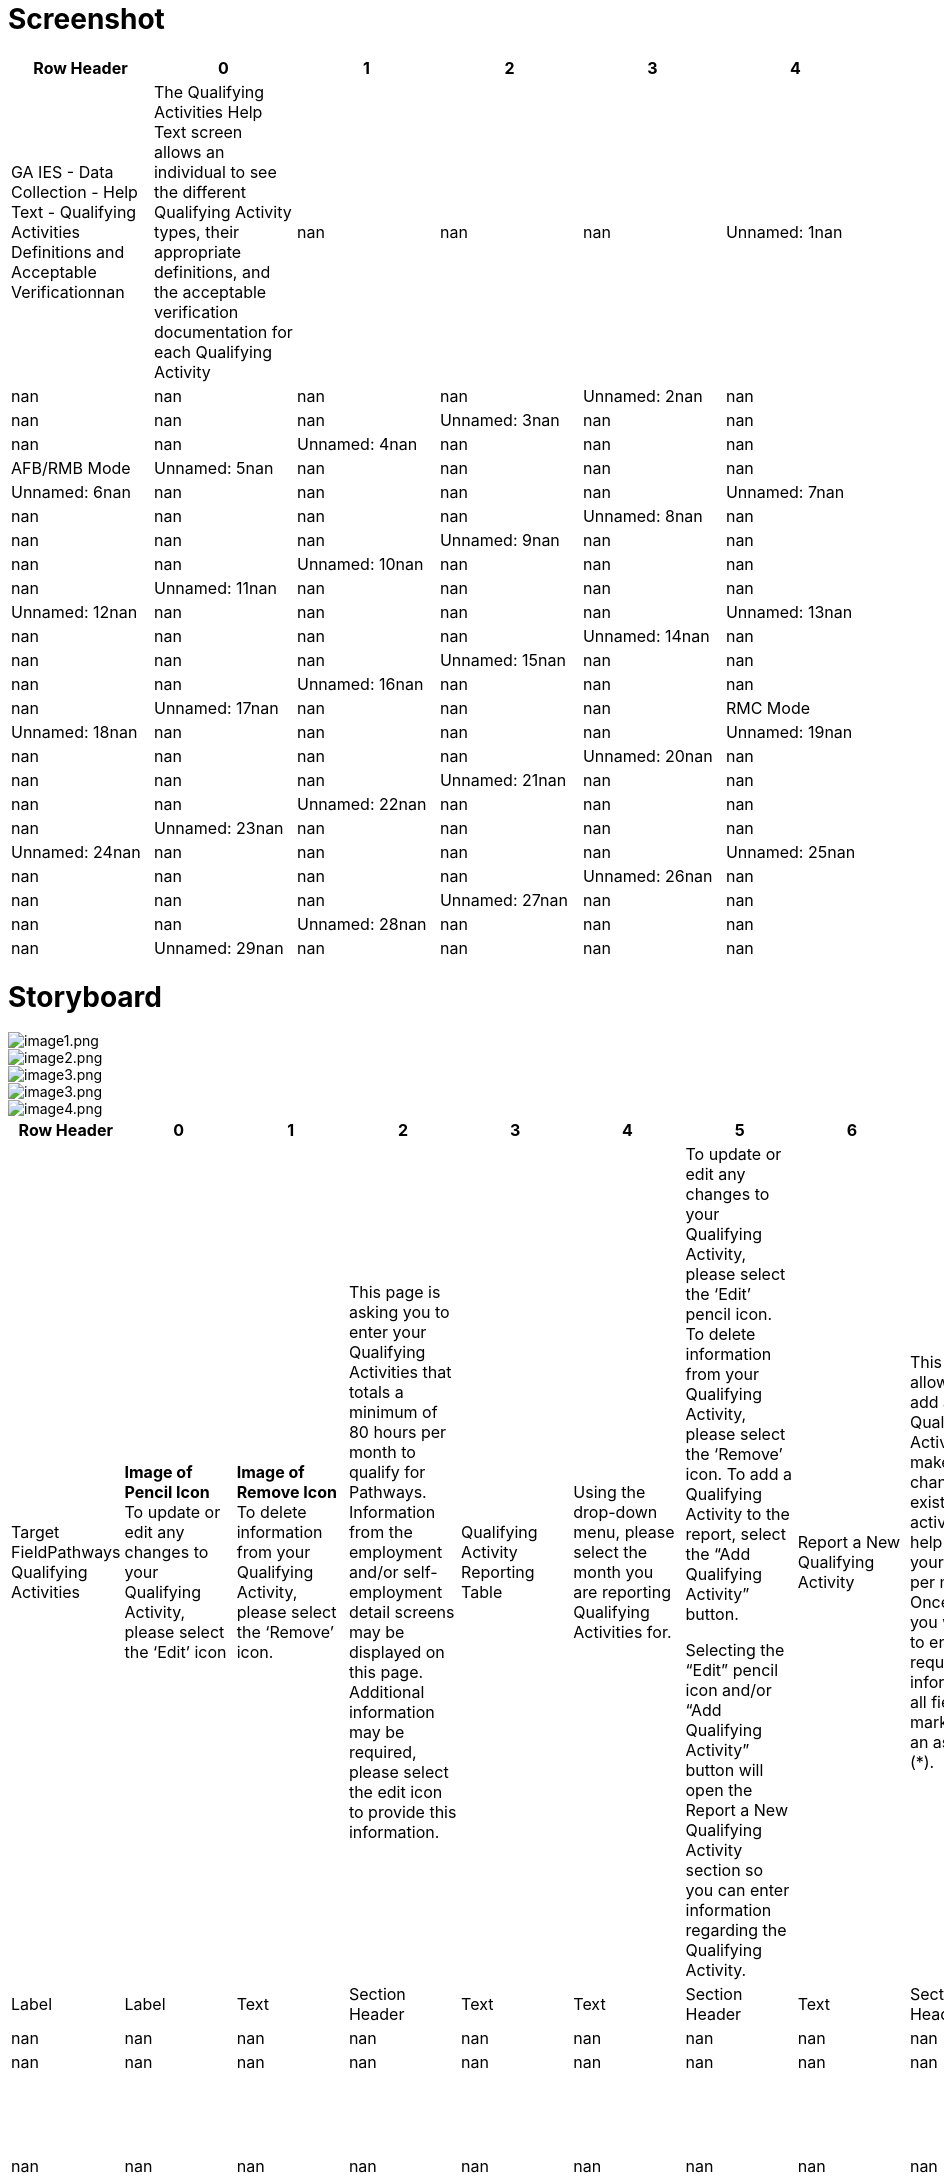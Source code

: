 # Screenshot

[cols="auto", options="header"]
|===
| Row Header | 0 | 1 | 2 | 3 | 4
| GA IES - Data Collection - Help Text - Qualifying Activities Definitions and Acceptable Verificationnan | The Qualifying Activities Help Text screen allows an individual to see the different Qualifying Activity types, their appropriate definitions, and the acceptable verification documentation for each Qualifying Activity | nan | nan | nan
| Unnamed: 1nan | nan | nan | nan | nan
| Unnamed: 2nan | nan | nan | nan | nan
| Unnamed: 3nan | nan | nan | nan | nan
| Unnamed: 4nan | nan | nan | nan | AFB/RMB Mode
| Unnamed: 5nan | nan | nan | nan | nan
| Unnamed: 6nan | nan | nan | nan | nan
| Unnamed: 7nan | nan | nan | nan | nan
| Unnamed: 8nan | nan | nan | nan | nan
| Unnamed: 9nan | nan | nan | nan | nan
| Unnamed: 10nan | nan | nan | nan | nan
| Unnamed: 11nan | nan | nan | nan | nan
| Unnamed: 12nan | nan | nan | nan | nan
| Unnamed: 13nan | nan | nan | nan | nan
| Unnamed: 14nan | nan | nan | nan | nan
| Unnamed: 15nan | nan | nan | nan | nan
| Unnamed: 16nan | nan | nan | nan | nan
| Unnamed: 17nan | nan | nan | nan | RMC Mode
| Unnamed: 18nan | nan | nan | nan | nan
| Unnamed: 19nan | nan | nan | nan | nan
| Unnamed: 20nan | nan | nan | nan | nan
| Unnamed: 21nan | nan | nan | nan | nan
| Unnamed: 22nan | nan | nan | nan | nan
| Unnamed: 23nan | nan | nan | nan | nan
| Unnamed: 24nan | nan | nan | nan | nan
| Unnamed: 25nan | nan | nan | nan | nan
| Unnamed: 26nan | nan | nan | nan | nan
| Unnamed: 27nan | nan | nan | nan | nan
| Unnamed: 28nan | nan | nan | nan | nan
| Unnamed: 29nan | nan | nan | nan | nan
| Unnamed: 30nan | nan | nan | nan | All Modes
|===

# Storyboard

image::extracted_images/image1.png[image1.png]

image::extracted_images/image2.png[image2.png]

image::extracted_images/image3.png[image3.png]

image::extracted_images/image3.png[image3.png]

image::extracted_images/image4.png[image4.png]

[cols="auto", options="header"]
|===
| Row Header | 0 | 1 | 2 | 3 | 4 | 5 | 6 | 7 | 8 | 9 | 10 | 11 | 12 | 13 | 14 | 15 | 16 | 17 | 18 | 19 | 20 | 21 | 22 | 23 | 24 | 25 | 26 | 27 | 28 | 29 | 30 | 31 | 32 | 33 | 34 | 35 | 36 | 37
| Target FieldPathways Qualifying Activities | *Image of Pencil Icon* To update or edit any changes to your Qualifying Activity, please select the ‘Edit’ icon | *Image of Remove Icon* To delete information from your Qualifying Activity, please select the ‘Remove’ icon. | This page is asking you to enter your Qualifying Activities that totals a minimum of 80 hours per month to qualify for Pathways. Information from the employment and/or self-employment detail screens may be displayed on this page. Additional information may be required, please select the edit icon to provide this information. | Qualifying Activity Reporting Table | Using the drop-down menu, please select the month you are reporting Qualifying Activities for. ​ | To update or edit any changes to your Qualifying Activity, please select the ‘Edit’ pencil icon. To delete information from your Qualifying Activity, please select the ‘Remove’ icon.  To add a Qualifying Activity to the report, select the “Add Qualifying Activity” button. 

Selecting the “Edit” pencil icon and/or “Add Qualifying Activity” button will open the Report a New Qualifying Activity section so you can enter information regarding the Qualifying Activity. ​ | Report a New Qualifying Activity​ | This option allows you to add a new Qualifying Activity or make changes to an existing activity to help meet your 80 hours per month.  Once opened you will need to enter required information in all fields marked with an asterisk (*).​ | Documentation​ | When the Qualifying Activity of Enrollment in an Institution of Higher Education, Vocational Education Training or GVRA Enrollment is selected, a consent question will appear for interfaces. A selection of “Yes” or “No” is required.​ | Document Upload​ | A field appears to upload verification documents to support related Qualifying Activities. Select the upload box to start the upload process.​ | Save Activity​ | Select this button to save your changed or newly entered Qualifying Activities.​ | Previous, Save & Exit, Next​ | Upon selecting Next, you are directed to the HIPAA Notice of Privacy. ​
Upon selecting Save & Exit, you will save the details previously entered on the application and exit the application.​
Upon selecting Previous, you are directed to the Pathways Medical Assistance Contract page. ​ | The below table lists the acceptable types of Qualifying Activities and verification documents | Qualifying Activity | Definition | Verification | Employment
•	Includes full and part-time work | • Pay stubs
• Written statement from source/employer
• Gross earnings (if hourly pay is known)
• Timesheet | Self-Employment
•	Some examples include but are not limited to owning one’s own business, cutting grass, collecting cans for recycling, babysitting, selling food items, taxi/food delivery service, etc. | •  Signed Standardized Work/Participation Calendar from member indicating hours engaged. Member may fill in a standardized worksheet template indicating total weekly hours worked per client/activity; OR submit a snapshot of their actual work calendar from the reporting month (e.g. Photo of ledger of appointments or screenshot of calendar with work activities) | On-the-job Training
•	Training given to a paid employee while he/she is working on the job. | • Statement from supervisor sponsoring the OJT | Job Readiness
•	Activities directly related to preparation for employment.  Some examples include but are not limited to life-skills training, GED course enrollment, resume building, and habilitation or rehabilitation activities, including substance use disorder treatment. Rehabilitation activities must be determined to be necessary and documented by a qualified medical professional.
Job Readiness-Skilled Nursing Facility and Job Readiness-Hospital Stay
•	An inpatient hospital stay/short-term skilled nursing facility (SNF) stay is considered a habilitation or rehabilitation activity under job readiness only at initial application. For each day of an inpatient hospital stay/SNF stay, an applicant may claim 4 hours towards their monthly Qualifying Activities requirement. | • Signed statement from Recognized Agency or Community Resource indicating hours engaged. (Recognized agencies include Georgia Department of Labor Career Center, Workforce Development Board, Georgia Vocational Rehabilitation Agency, Goodwill, and other agencies as authorized by the State)
• Signed statement from habilitation/rehabilitation institution verifying hours in last four weeks
 | Community Service
•	Approved community service programs are limited to projects that serve a useful community purpose in fields such as health, social service, environmental protection, education, urban and rural redevelopment, welfare, recreation, public facilities, public safety, and childcare.
Community Service-Relative Caregiving
•	This is when an individual is providing relative caregiving services also known as Structured Family Caregiving within Elderly Disabled Waiver Program (EDWP), Community Care Service Program (CCSP), or Service Options Using Resources in a Community Environment (SOURCE). If you are providing care with two or more providers, please enter a qualifying activity record for each provider. | • Signed Standardized Work/Participation Calendar 
• Signed statement on organization letterhead from supervisor verifying hours
• Provider Statement/Letter
• Pay Stubs | Vocational Education Training
•	Organized educational programs that prepare individuals for employment in current or emerging occupations. Course hour requirements for vocational education training shall be determined by the Department of Community Health (DCH). | • Official course enrollment for the current semester from the Office of the Registrar
• Copy of class schedule for the current semester | Enrollment in an Institution of Higher Education
•	The student's workload may include any combination of courses, work, research, or special studies that the institution considers contributing to the individual’s full-time status. | • Official course enrollment for the current semester from the Office of the Registrar
• Copy of class schedule for the current semester
 | Enrollment and active engagement in the Georgia Vocational Rehabilitation Agency (GVRA) Vocational Rehabilitation Program | • Signed statement from GVRA, dated within four weeks of submission by the applicant
• Enrollment letter dated within 4 weeks of submission by the applicant | Close Window
| Target TypeScreen | Label | Label | Text | Section Header | Text | Text | Section Header | Text | Section Header | Text | Section Header | Text | Section Header | Text | Section Header | Text | Section Header | Label | Label | Label | Label | Label | Label | Label | Label | Label | Label | Label | Label | Label | Label | Label | Label | Label | Label | Label | Button
| Formatnan | nan | nan | nan | nan | nan | nan | nan | nan | nan | nan | nan | nan | nan | nan | nan | nan | nan | nan | nan | nan | nan | nan | nan | nan | nan | nan | nan | nan | nan | nan | nan | nan | nan | nan | nan | nan | Button
| Mandatorynan | nan | nan | nan | nan | nan | nan | nan | nan | nan | nan | nan | nan | nan | nan | nan | nan | nan | nan | nan | nan | nan | nan | nan | nan | nan | nan | nan | nan | nan | nan | nan | nan | nan | nan | nan | nan | nan
| Hover/Help Textnan | nan | nan | nan | nan | nan | nan | nan | nan | nan | nan | nan | nan | nan | nan | nan | nan | nan | nan | nan | nan | nan | nan | nan | nan | nan | nan | nan | nan | nan | nan | nan | nan | nan | nan | nan | nan | nan
| Display RuleIn the Qualifying Activity Hours screen, there is an Information Icon that is displayed in the description. If the Information Icon is clicked, this window will appear. | nan | nan | nan | nan | Only display this in RMC mode. | nan | nan | nan | nan | nan | nan | nan | nan | nan | nan | nan | nan | nan | nan | nan | nan | nan | nan | nan | nan | nan | nan | nan | nan | nan | nan | nan | nan | nan | nan | nan | nan
| Default Valuenan | nan | nan | nan | nan | nan | nan | nan | nan | nan | nan | nan | nan | nan | nan | nan | nan | nan | nan | nan | nan | nan | nan | nan | nan | nan | nan | nan | nan | nan | nan | nan | nan | nan | nan | nan | nan | nan
| Reference Table Namenan | nan | nan | nan | nan | nan | nan | nan | nan | nan | nan | nan | nan | nan | nan | nan | nan | nan | nan | nan | nan | nan | nan | nan | nan | nan | nan | nan | nan | nan | nan | nan | nan | nan | nan | nan | nan | nan
| Event/Business Logicnan | nan | nan | nan | nan | nan | nan | nan | nan | nan | nan | nan | nan | nan | nan | nan | nan | nan | nan | nan | nan | nan | nan | nan | nan | nan | nan | nan | nan | nan | nan | nan | nan | nan | nan | nan | nan | On click this Help Screen window will close and the individual will be able to report their qualifying activity hours
| Validation Conditionnan | nan | nan | nan | nan | nan | nan | nan | nan | nan | nan | nan | nan | nan | nan | nan | nan | nan | nan | nan | nan | nan | nan | nan | nan | nan | nan | nan | nan | nan | nan | nan | nan | nan | nan | nan | nan | nan
| Validation IDnan | nan | nan | nan | nan | nan | nan | nan | nan | nan | nan | nan | nan | nan | nan | nan | nan | nan | nan | nan | nan | nan | nan | nan | nan | nan | nan | nan | nan | nan | nan | nan | nan | nan | nan | nan | nan | nan
| Open Questionsnan | nan | nan | nan | nan | nan | nan | nan | nan | nan | nan | nan | nan | nan | nan | nan | nan | nan | nan | nan | nan | nan | nan | nan | nan | nan | nan | nan | nan | nan | nan | nan | nan | nan | nan | nan | nan | nan
| StatusAdd | Add | Add | Add | Add | Add | Add | Add | Add | Add | Add | Add | Add | Add | Add | Add | Add | Add | Add | Add | Add | Add | Add | Add | Add | Add | Add | Add | Add | Add | Add | Add | Add | Add | Add | Add | Add | Add
| MAGIYes | Yes | Yes | Yes | Yes | Yes | Yes | Yes | Yes | Yes | Yes | Yes | Yes | Yes | Yes | Yes | Yes | Yes | Yes | Yes | Yes | Yes | Yes | Yes | Yes | Yes | Yes | Yes | Yes | Yes | Yes | Yes | Yes | Yes | Yes | Yes | Yes | Yes
| Medicaidnan | nan | nan | nan | nan | nan | nan | nan | nan | nan | nan | nan | nan | nan | nan | nan | nan | nan | nan | nan | nan | nan | nan | nan | nan | nan | nan | nan | nan | nan | nan | nan | nan | nan | nan | nan | nan | nan
| PeachCarenan | nan | nan | nan | nan | nan | nan | nan | nan | nan | nan | nan | nan | nan | nan | nan | nan | nan | nan | nan | nan | nan | nan | nan | nan | nan | nan | nan | nan | nan | nan | nan | nan | nan | nan | nan | nan | nan
| Food Stampsnan | nan | nan | nan | nan | nan | nan | nan | nan | nan | nan | nan | nan | nan | nan | nan | nan | nan | nan | nan | nan | nan | nan | nan | nan | nan | nan | nan | nan | nan | nan | nan | nan | nan | nan | nan | nan | nan
| TANFnan | nan | nan | nan | nan | nan | nan | nan | nan | nan | nan | nan | nan | nan | nan | nan | nan | nan | nan | nan | nan | nan | nan | nan | nan | nan | nan | nan | nan | nan | nan | nan | nan | nan | nan | nan | nan | nan
| LIHEAPnan | nan | nan | nan | nan | nan | nan | nan | nan | nan | nan | nan | nan | nan | nan | nan | nan | nan | nan | nan | nan | nan | nan | nan | nan | nan | nan | nan | nan | nan | nan | nan | nan | nan | nan | nan | nan | nan
| Child Carenan | nan | nan | nan | nan | nan | nan | nan | nan | nan | nan | nan | nan | nan | nan | nan | nan | nan | nan | nan | nan | nan | nan | nan | nan | nan | nan | nan | nan | nan | nan | nan | nan | nan | nan | nan | nan | nan
| WICnan | nan | nan | nan | nan | nan | nan | nan | nan | nan | nan | nan | nan | nan | nan | nan | nan | nan | nan | nan | nan | nan | nan | nan | nan | nan | nan | nan | nan | nan | nan | nan | nan | nan | nan | nan | nan | nan
| Table NameCP_DPLY_TXT | CP_DPLY_TXT | CP_DPLY_TXT | CP_DPLY_TXT | CP_DPLY_TXT | CP_DPLY_TXT | CP_DPLY_TXT | CP_DPLY_TXT | CP_DPLY_TXT | CP_DPLY_TXT | CP_DPLY_TXT | CP_DPLY_TXT | CP_DPLY_TXT | CP_DPLY_TXT | CP_DPLY_TXT | CP_DPLY_TXT | CP_DPLY_TXT | CP_DPLY_TXT | CP_DPLY_TXT | CP_DPLY_TXT | CP_DPLY_TXT | CP_DPLY_TXT | CP_DPLY_TXT | CP_DPLY_TXT | CP_DPLY_TXT | CP_DPLY_TXT | CP_DPLY_TXT | CP_DPLY_TXT | CP_DPLY_TXT | CP_DPLY_TXT | CP_DPLY_TXT | CP_DPLY_TXT | CP_DPLY_TXT | CP_DPLY_TXT | CP_DPLY_TXT | CP_DPLY_TXT | CP_DPLY_TXT | CP_DPLY_TXT
| Column NameTXT_ID | TXT_ID | TXT_ID | TXT_ID | TXT_ID | TXT_ID | TXT_ID | TXT_ID | TXT_ID | TXT_ID | TXT_ID | TXT_ID | TXT_ID | TXT_ID | TXT_ID | TXT_ID | TXT_ID | TXT_ID | TXT_ID | TXT_ID | TXT_ID | TXT_ID | TXT_ID | TXT_ID | TXT_ID | TXT_ID | TXT_ID | TXT_ID | TXT_ID | TXT_ID | TXT_ID | TXT_ID | TXT_ID | TXT_ID | TXT_ID | TXT_ID | TXT_ID | TXT_ID
| JSP NameABQualifyingHelpText.jsp | ABQualifyingHelpText.jsp | ABQualifyingHelpText.jsp | ABQualifyingHelpText.jsp | ABQualifyingHelpText.jsp | ABQualifyingHelpText.jsp | ABQualifyingHelpText.jsp | ABQualifyingHelpText.jsp | ABQualifyingHelpText.jsp | ABQualifyingHelpText.jsp | ABQualifyingHelpText.jsp | ABQualifyingHelpText.jsp | ABQualifyingHelpText.jsp | ABQualifyingHelpText.jsp | ABQualifyingHelpText.jsp | ABQualifyingHelpText.jsp | ABQualifyingHelpText.jsp | ABQualifyingHelpText.jsp | ABQualifyingHelpText.jsp | ABQualifyingHelpText.jsp | ABQualifyingHelpText.jsp | ABQualifyingHelpText.jsp | ABQualifyingHelpText.jsp | ABQualifyingHelpText.jsp | ABQualifyingHelpText.jsp | ABQualifyingHelpText.jsp | ABQualifyingHelpText.jsp | ABQualifyingHelpText.jsp | ABQualifyingHelpText.jsp | ABQualifyingHelpText.jsp | ABQualifyingHelpText.jsp | ABQualifyingHelpText.jsp | ABQualifyingHelpText.jsp | ABQualifyingHelpText.jsp | ABQualifyingHelpText.jsp | ABQualifyingHelpText.jsp | ABQualifyingHelpText.jsp | ABQualifyingHelpText.jsp
|===

# Validation Error Messages

[cols="auto", options="header"]
|===
| Row Header | 0
| Validation IDnan
| Validation Descriptionnan
| TypeError
|===

# CodeTable

[cols="auto", options="header"]
|===
| Row Header | 0 | 1 | 2 | 3 | 4 | 5 | 6 | 7 | 8 | 9 | 10 | 11 | 12 | 13 | 14 | 15 | 16 | 17 | 18 | 19 | 20 | 21 | 22 | 23 | 24 | 25 | 26 | 27 | 28 | 29 | 30 | 31 | 32 | 33 | 34 | 35 | 36 | 37 | 38 | 39 | 40 | 41 | 42 | 43 | 44 | 45 | 46 | 47 | 48 | 49 | 50 | 51 | 52 | 53 | 54 | 55 | 56 | 57 | 58 | 59 | 60
| Reference Table NameEDUVERIFICATION | EDUVERIFICATION | EDUVERIFICATION | EDUVERIFICATION | EDUVERIFICATION | EDUVERIFICATION | ENROLLSTATUS | ENROLLSTATUS | ENROLLSTATUS | ENROLLSTATUS | YESNO | YESNO | EDUINSTITYPE | EDUINSTITYPE | EDUINSTITYPE | EDUINSTITYPE | EDUINSTITYPE | EDUINSTITYPE | EDUINSTITYPE | EDUINSTITYPE | EDUINSTITYPE | EDUINSTITYPE | EDUINSTITYPE | EDUINSTITYPE | STUDENTFITVRF | STUDENTFITVRF | STUDENTFITVRF | STUDENTFITVRF | STUDENTFITVRF | STUDENTFITVRF | HSGRADSTATUS | HSGRADSTATUS | HSGRADSTATUS | HIGHESTLEVELEDU | HIGHESTLEVELEDU | HIGHESTLEVELEDU | HIGHESTLEVELEDU | HIGHESTLEVELEDU | HIGHESTLEVELEDU | HIGHESTLEVELEDU | HIGHESTLEVELEDU | HIGHESTLEVELEDU | HIGHESTLEVELEDU | HIGHESTLEVELEDU | HIGHESTLEVELEDU | HIGHESTLEVELEDU | HIGHESTLEVELEDU | HIGHESTLEVELEDU | HIGHESTLEVELEDU | HIGHESTLEVELEDU | HIGHESTLEVELEDU | HIGHESTLEVELEDU | HIGHESTLEVELEDU | HIGHESTLEVELEDU | EDUVERIFICATION | EDUVERIFICATION | EDUVERIFICATION | EDUVERIFICATION | EDUVERIFICATION | EDUVERIFICATION | EDUVERIFICATION
| CodeCV | CS | CC | BS | BA | AA | UK | NR | HT | FT | Y | N | VO | TR | TC | PS | OT | MS | HS | HM | GD | EL | CL | CC | VO | OT | NV | DB | CV | CS | UK | NG | GR | AA | BA | G1 | G2 | G3 | G4 | G5 | G6 | G7 | G8 | G9 | HI | HS | JU | K1 | NO | PK | SC | SE | SO | UK | TR | SS | OT | NV | MR | HS | DD
| DescriptionConversion | Client Statement | Collateral Contact | BS Degree Seen | BA Degree Seen | AA Degree Seen | Unknown | Not Enrolled | Half-time | Full-time | YES | NO | Vocational | Trade School | Technical | Business School | Other | Middle School | High School | Home Schooling | GED Program | Elementary | College or University | Community College or Junior College | Visual observation | Other | Not Verified/Questionable | Receipt/proof of disability benefits | Conversion | Certified doctor/psychologist statement | Unknown | Not Graduated | Graduated/GED | 2 yr Degree | 4 yr Degree | 1st Grade | 2nd Grade | 3rd Grade | 4th Grade | 5th Grade | 6th Grade | 7th Grade | 8th Grade | 9th Grade | Post 4 yr Degree | Head Start | 11th Grade | Kindergarten | No Formal Education | Pre-Kindergarten | Some College, Not Graduated | 12th Grade or GED Completed | 10th Grade | Unknown | Transcript | School Statement | Other Acceptable | Not Verified/Questionable | Military Record | High School Diploma | Doctorate Degree Seen
|===

# ChimesCodeTable

[cols="auto", options="header"]
|===
| Row Header | 0 | 1 | 2 | 3 | 4 | 5 | 6 | 7
| Reference Table NameCHM_STUDENT_STATUS_CODES | CHM_STUDENT_STATUS_CODES | CHM_STUDENT_STATUS_CODES | CHM_STUDENT_STATUS_CODES | CHM_STUDENT_STATUS_CODES | CHM_STUDENT_STATUS_CODES | CHM_STUDENT_STATUS_CODES | CHM_STUDENT_STATUS_CODES
| Code7GT12 | 7LT12 | CGT8 | CLT8 | K6 | NAS | TGT12 | TLT12
| DescriptionAttending Grades 7-12 > 12 hrs/wk | Attending Grades 7-12 <= 12 hrs/wk | Attending College > 8 hrs/wk | Attending College <= 8 hrs/wk | Attending Grades K-6 | Not Attending School | Attending Training Course > 12 hrs/wk | Attending Training Course <= 12 hrs/wk
|===

# HelpText

[cols="auto", options="header"]
|===
| Row Header | 0 | 1 | 2 | 3 | 4 | 5 | 6 | 7 | 8 | 9 | 10 | 11 | 12 | 13 | 14 | 15
| Target Columnnan | PI Name | Case # | Case Action | Name | Individual # | End Date | Status | H.S. Diploma required? | Type of Educational Institution | Enrolled in training program? | Enrolled in a program or work study? | Individual education plan approved? | Will the curriculum lead to a high school diploma or GED? | Able To Work? | If No, Verification
| Page/Field DescriptionEducation - Details | Case Name | Case # | Case Action | Name | Individual # | End Date | Status | H.S. Diploma required | Type of Educational Institution | Enrolled in training program | Enrolled In program or work study | Individual education plan approved | Will the curriculum lead to a high school diploma or GED | Able To Work | If No, Verification
| Help textThe Education - Details page is used to enter the educational record of individuals between 6 and 59 years of age. This page contains five sections: Individual Information, Dates, Age Information, High School Graduation Information and Educational Details.~~{Note}: Education level is required for several assistance programs and is needed to determine LIF eligibility for 18 and 19 year old dependents. Education level and status is required at this point, as it is unknown what MA might be approved, and what group members may be mandatory and require this information to correctly determine whether this individual is included or excluded from the Medicaid group. For non-requesting individuals, unknown" may be selected. This should not  however  hold up MA benefits.~~{Individual Information}: This section displays the name and individual number of a person whose educational record is being entered  updated or viewed.~~{Dates}: This section is used to enter the Circumstances Start/Change Date  Reported On  Date Client Became Aware and Verification Received On dates These are all required fields.~~{Age Information}: This section displays the date of birth and age of the individuals.~~{High School Graduation Information}: This section is used to enter information about the individual's high school status. The Status field is required.~~{Education Details}: This section is used to enter information about the individual's overall educational status. Highest level of Education Completed  Enrollment Status and Verification fields are required." | nan | nan | Enter Help Text Here | nan | nan | This field is disabled. the End Date will display on historical records. | Select the status of the individual's high school completion from the drop-down list. | Indicate whether a High School diploma is required for the individual. | Select the type of educational institution from the drop-down list. | Select the appropriate response if individual is enrolled in a training program from the drop-down list. | Select the appropriate response if individual is enrolled in a program or work study from the drop-down list. | Indicate whether the individual has had an educational plan that has been approved by the appropriate person. | Select the appropriate response from the drop-down list. | Select the appropriate response from the drop-down list. | Select the appropriate response from the drop-down list. This is a required field.
|===

# Change Log

[cols="auto", options="header"]
|===
| Row Header | 0 | 1 | 2 | 3 | 4 | 5 | 6 | 7 | 8 | 9 | 10 | 11 | 12 | 13 | 14 | 15 | 16
| Version NumbervPATHWAYSv0.1 | vPATHWAYSv0.2 | vPATHWAYSv1.0 | vPATHWAYSv2.0 | vPATHWAYSv2.1 | vPATHWAYSv3.0 | vPATHWAYSv3.1 | vPATHWAYSv3.2 | vPATHWAYS2.0v0.1 | vPATHWAYS2.0v1.0 | vPATHWAYS2.0v1.1 | vPATHWAYS2.0v1.2 | vPathways2.0_R42v3.0 | vPathways2.0_R42v3.1 | vPathways2.0_R42v3.2 | vPathways2.0_R43v4.0 | vPathways2.0_R43v4.1
| Date2020-10-30 00:00:00 | 2020-11-13 00:00:00 | 2020-12-16 00:00:00 | 2021-01-08 00:00:00 | 2021-01-14 00:00:00 | 2021-02-24 00:00:00 | 2021-03-09 00:00:00 | 2021-05-05 00:00:00 | 2023-02-09 00:00:00 | 2023-03-01 00:00:00 | 2023-05-08 00:00:00 | 2023-06-09 00:00:00 | 2023-10-24 00:00:00 | 2023-11-15 00:00:00 | 2024-01-29 00:00:00 | 2024-02-01 00:00:00 | 2024-02-08 00:00:00
| Description of Change MadeNew Screen | The display logic was updated to clarify that the help text screen is displayed when the user clicks the information icon on the Qualifying Activities screen.  | Technical details updated and Final design submission

Text updated in all cells of Help Screen table | Updated to address Release 1 client comments | Updated to address Release 1 client comments | Updated per CR 712441 to remove bottom section box related to RM examples.  | Fixed typo from "data" to "dated" | Modified "Help" for the Header to read "Pathways Qualifying Activities" per UAT Defect ID 111351
Updated rows 3 & 4 per to add additional help text for the Edit Pencil and Remove icon per Defect 111310.  | Pathways 2.0 Interim submission | Final Design Submission | Updated Verbiage in 'Job Readiness' Section to include logic for Hospital Stays per CMS request. | Updated Screenshots to match Help Pages ppt deck | Updated Screenshot and Details with Job Readiness-Skilled Nursing Facility and Job Readiness-Hospital Stay title. | Updated  Screenshot and Details for the Target Fied - Job Readiness-Skilled Nursing Facility and Job Readiness-Hospital Stay FROM An inpatient hospital stay is considered a habilitation or rehabilitation activity under job readiness only at initial application. For each day of an inpatient hospital stay, an applicant may claim 4 hours towards their monthly Qualifying Activities requirement. TO
An inpatient hospital stay/short-term skilled nursing facility (SNF) stay is considered a habilitation or rehabilitation activity under job readiness only at initial application. For each day of an inpatient hospital stay/SNF stay, an applicant may claim 4 hours towards their monthly Qualifying Activities requirement. | Updated screenshots to display updated verbiage. Also included/updated missing text that displays on the QA description screen. | 1. Added Community Service-Relative Caregiving, description, and added acceptable verifications ‘Provider Statement/Letter’ and ‘Pay Stubs’.
2. Screenshot and storyboard verbiage updated from "Vocational Educational Training" to "Vocational Education Training". | Updated Relative Caregiving verbiage from 'If you are providing care for two individuals with two separate providers, please enter a qualifying activity record for each provider.' to 'If you are providing care with two or more providers, please enter a qualifying activity record for each provider.'.
| Review Comment (Ref comment # from response sheet)Pathways Waiver Implementation | Display logic updated to address comment # 133 | nan | Comment ID 548, 546 & 547 | Comment ID 546 | CR 712441 | nan | UAT Defect ID 111351
UAT Defect ID 111310
 | nan | nan | nan | nan | Release 42 Submission
CR# 828262 | nan | In response to Defect ID# 60096 | Release 43 Submission
CR# 838560 | Release 43 Submission 2
CR# 838560
| Location of Change (e.g. Cell, row, etc.)New Screen | F2 | Rows:2 to 31, Columns: v,w,x

6A - 23A | Rows 7A, 10A, 11A, 3C (change log) | 7A, 10A | Storyboard row removed, Screenshot | Screenshot, storyboard cell 22A | Screenshot, storyboard cell 2A, row 3& 4 | nan | nan | Storyboard Cell: A15, Screenshot: 'Job Readiness' | Screenshot | Storyboard: A15
Screenshot | Storyboard: A15
Screenshot | Screenshot
Storyboard: Added rows 5-18, A2 | 1. Storyboard: A31, A32
Screenshot
2. Storyboard: A33
Screenshot | 1. Storyboard: A31
Screenshot
| RequirementsFR-0312 | FR-CP-0312 | nan | nan | nan | nan | nan | nan | nan | nan | nan | nan | FR-CP-2309 | nan | nan | 1. FR-CP-2317
FR-CP-2319
2. FR-CP-2325 | nan
|===


